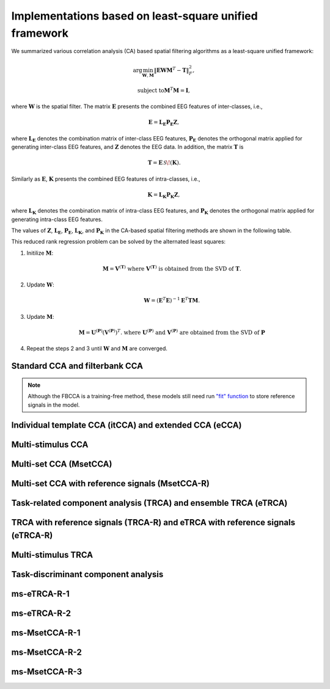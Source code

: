 .. role::  raw-html(raw)
    :format: html

Implementations based on least-square unified framework
^^^^^^^^^^^^^^^^^^^^^^^^^^^^^^^^^^^^^^^^^^^^^^^^^^^^^^^^^^^

We summarized various correlation analysis (CA) based spatial filtering algorithms as a least-square unified framework:

.. math:: 

    \arg\min_{\mathbf{W},\mathbf{M}} \left\|\mathbf{E}\mathbf{W}\mathbf{M}^T-\mathbf{T}\right\|^2_F,

.. math::

    \text{subject to} \mathbf{M}^T\mathbf{M}=\mathbf{I},

where :math:`\mathbf{W}` is the spatial filter. The matrix :math:`\mathbf{E}` presents the combined EEG features of inter-classes, i.e.,

.. math::

    \mathbf{E}=\mathbf{L}_\mathbf{E}\mathbf{P}_\mathbf{E}\mathbf{Z},

where :math:`\mathbf{L}_\mathbf{E}` denotes the combination matrix of inter-class EEG features, :math:`\mathbf{P}_\mathbf{E}` denotes the orthogonal matrix applied for generating inter-class EEG features, and :math:`\mathbf{Z}` denotes the EEG data. In addition, the matrix :math:`\mathbf{T}` is

.. math::

    \mathbf{T}=\mathbf{E}\,\mathcal{S}\!\left(\mathbf{K}\right).

Similarly as :math:`\mathbf{E}`, :math:`\mathbf{K}` presents the combined EEG features of intra-classes, i.e., 

.. math::

    \mathbf{K}=\mathbf{L}_\mathbf{K}\mathbf{P}_\mathbf{K}\mathbf{Z},

where :math:`\mathbf{L}_\mathbf{K}` denotes the combination matrix of intra-class EEG features, and :math:`\mathbf{P}_\mathbf{K}` denotes the orthogonal matrix applied for generating intra-class EEG features. 

The values of :math:`\mathbf{Z}`, :math:`\mathbf{L}_\mathbf{E}`, :math:`\mathbf{P}_\mathbf{E}`, :math:`\mathbf{L}_\mathbf{K}`, and :math:`\mathbf{P}_\mathbf{K}` in the CA-based spatial filtering methods are shown in the following table.

.. image:: ../_static/lsframework_table.png

This reduced rank regression problem can be solved by  the alternated least squares:

1. Initilize :math:`\mathbf{M}`: 

    .. math::

        \mathbf{M}=\mathbf{V}^{\left( \mathbf{T} \right)}\text{ where }\mathbf{V}^{\left( \mathbf{T} \right)}\text{ is obtained from the SVD of }\mathbf{T}.

2. Update :math:`\mathbf{W}`:

    .. math::

        \mathbf{W}=\left(\mathbf{E}^T\mathbf{E}\right)^{-1}\mathbf{E}^T\mathbf{T}\mathbf{M}.

3. Update :math:`\mathbf{M}`:

    .. math::

        \mathbf{M}=\mathbf{U}^{\left(\mathbf{P}\right)}\left(\mathbf{V}^{\left(\mathbf{P}\right)}\right)^T.\text{ where }\mathbf{U}^{\left(\mathbf{P}\right)}\text{ and }\mathbf{V}^{\left(\mathbf{P}\right)}\text{ are obtained from the SVD of }\mathbf{P}

4. Repeat the steps 2 and 3 until :math:`\mathbf{W}` and :math:`\mathbf{M}` are converged. 

Standard CCA and filterbank CCA
""""""""""""""""""""""""""""""""""

.. py:function:: SSVEPAnalysisToolbox.algorithms.SCCA_ls

    FBCCA implemented based on the least-square unified framework

    :param n_component: Number of components of eigen vectors that will be applied as the spatial filters. The default number is ``1``, which means the eigen vector with the highest eigen value is regarded as the spatial filter.

    :param n_jobs: Number of threadings. If the given value is larger than 1, the parallel computation will be applied to improve the computational speed. Default is ``None``, which means the parallel computation will not be applied. 

    :param weights_filterbank: Weights of filterbanks. It is a list of float numbers. Default is ``None``, which means all weights of filterbanks are 1.

    :param force_output_UV: If ``True``, :math:`\left\{\mathbf{U}_i,\mathbf{V}_i\right\}_{i=1,2,\cdots,I}` will be stored. Otherwise, they will not be stored. Default is ``False``.

    :param update_UV: If ``True``, :math:`\left\{\mathbf{U}_i,\mathbf{V}_i\right\}_{i=1,2,\cdots,I}` will be re-computed in following testing trials. Otherwise, they will not be re-computed if they are already existed. Default is ``True``.

.. note::

    Although the FBCCA is a training-free method, these models still need run `"fit" function <#fit>`_ to store reference signals in the model.

Individual template CCA (itCCA) and extended CCA (eCCA)
"""""""""""""""""""""""""""""""""""""""""""""""""""""""""""

.. py:function:: SSVEPAnalysisToolbox.algorithms.ITCCA_ls

    itCCA implemented based on the least-square unified framework

    :param n_component: Number of components of eigen vectors that will be applied as the spatial filters. The default number is ``1``, which means the eigen vector with the highest eigen value is regarded as the spatial filter.

    :param n_jobs: Number of threadings. If the given value is larger than 1, the parallel computation will be applied to improve the computational speed. Default is ``None``, which means the parallel computation will not be applied. 

    :param weights_filterbank: Weights of filterbanks. It is a list of float numbers. Default is ``None``, which means all weights of filterbanks are 1.

    :param force_output_UV: If ``True``, :math:`\left\{\mathbf{U}_i,\mathbf{V}_i\right\}_{i=1,2,\cdots,I}` will be stored. Otherwise, they will not be stored. Default is ``False``.

    :param update_UV: If ``True``, :math:`\left\{\mathbf{U}_i,\mathbf{V}_i\right\}_{i=1,2,\cdots,I}` will be re-computed in following testing trials. Otherwise, they will not be re-computed if they are already existed. Default is ``True``.

.. py:function:: SSVEPAnalysisToolbox.algorithms.ECCA_ls

    eCCA implemented based on the least-square unified framework

    :param n_component: Number of components of eigen vectors that will be applied as the spatial filters. The default number is ``1``, which means the eigen vector with the highest eigen value is regarded as the spatial filter.

    :param n_jobs: Number of threadings. If the given value is larger than 1, the parallel computation will be applied to improve the computational speed. Default is ``None``, which means the parallel computation will not be applied. 

    :param weights_filterbank: Weights of filterbanks. It is a list of float numbers. Default is ``None``, which means all weights of filterbanks are 1.

    :param update_UV: If ``True``, :math:`\left\{\mathbf{U}_i,\mathbf{V}_i\right\}_{i=1,2,\cdots,I}` will be re-computed in following training and testing trials. Otherwise, they will not be re-computed if they are already existed. Default is ``True``.

Multi-stimulus CCA
"""""""""""""""""""""

.. py:function:: SSVEPAnalysisToolbox.algorithms.MSCCA_ls

    ms-CCA implemented based on the least-square unified framework

    :param n_neighbor: Number of neighbers considered for computing the spatial filter of one stimulus. Default is ``12``.

    :param n_component: Number of components of eigen vectors that will be applied as the spatial filters. The default number is ``1``, which means the eigen vector with the highest eigen value is regarded as the spatial filter.

    :param n_jobs: Number of threadings. If the given value is larger than 1, the parallel computation will be applied to improve the computational speed. Default is ``None``, which means the parallel computation will not be applied. 

    :param weights_filterbank: Weights of filterbanks. It is a list of float numbers. Default is ``None``, which means all weights of filterbanks are 1.

Multi-set CCA (MsetCCA)
"""""""""""""""""""""""""""""

.. py:function:: SSVEPAnalysisToolbox.algorithms.MsetCCA_ls

    Multi-set CCA implemented based on the least-square unified framework

    :param n_jobs: Number of threadings. If the given value is larger than 1, the parallel computation will be applied to improve the computational speed. Default is ``None``, which means the parallel computation will not be applied. 

    :param weights_filterbank: Weights of filterbanks. It is a list of float numbers. Default is ``None``, which means all weights of filterbanks are 1.

Multi-set CCA with reference signals (MsetCCA-R)
"""""""""""""""""""""""""""""""""""""""""""""""""""""""

.. py:function:: SSVEPAnalysisToolbox.algorithms.MsetCCAwithR_ls

    Multi-set CCA with reference signals implemented based on the least-square unified framework

    :param n_jobs: Number of threadings. If the given value is larger than 1, the parallel computation will be applied to improve the computational speed. Default is ``None``, which means the parallel computation will not be applied. 

    :param weights_filterbank: Weights of filterbanks. It is a list of float numbers. Default is ``None``, which means all weights of filterbanks are 1.

Task-related component analysis (TRCA) and ensemble TRCA (eTRCA)
"""""""""""""""""""""""""""""""""""""""""""""""""""""""""""""""""""""

.. py:function:: SSVEPAnalysisToolbox.algorithms.TRCA_ls

    TRCA implemented based on the least-square unified framework

    :param n_component: Number of components of eigen vectors that will be applied as the spatial filters. The default number is ``1``, which means the eigen vector with the highest eigen value is regarded as the spatial filter.

    :param n_jobs: Number of threadings. If the given value is larger than 1, the parallel computation will be applied to improve the computational speed. Default is ``None``, which means the parallel computation will not be applied. 

    :param weights_filterbank: Weights of filterbanks. It is a list of float numbers. Default is ``None``, which means all weights of filterbanks are 1.

.. py:function:: SSVEPAnalysisToolbox.algorithms.ETRCA_ls

    eTRCA implemented based on the least-square unified framework

    :param n_component: This parameter will not be considered in the eTRCA. 

    :param n_jobs: Number of threadings. If the given value is larger than 1, the parallel computation will be applied to improve the computational speed. Default is ``None``, which means the parallel computation will not be applied. 

    :param weights_filterbank: Weights of filterbanks. It is a list of float numbers. Default is ``None``, which means all weights of filterbanks are 1.

TRCA with reference signals (TRCA-R) and eTRCA with reference signals (eTRCA-R)
"""""""""""""""""""""""""""""""""""""""""""""""""""""""""""""""""""""""""""""""""""

.. py:function:: SSVEPAnalysisToolbox.algorithms.TRCAwithR_ls

    TRCA-R implemented based on the least-square unified framework

    :param n_component: Number of components of eigen vectors that will be applied as the spatial filters. The default number is ``1``, which means the eigen vector with the highest eigen value is regarded as the spatial filter.

    :param n_jobs: Number of threadings. If the given value is larger than 1, the parallel computation will be applied to improve the computational speed. Default is ``None``, which means the parallel computation will not be applied. 

    :param weights_filterbank: Weights of filterbanks. It is a list of float numbers. Default is ``None``, which means all weights of filterbanks are 1.

.. py:function:: SSVEPAnalysisToolbox.algorithms.ETRCAwithR_ls

    eTRCA-R implemented based on the least-square unified framework

    :param n_component: This parameter will not be considered in the eTRCA-R. 

    :param n_jobs: Number of threadings. If the given value is larger than 1, the parallel computation will be applied to improve the computational speed. Default is ``None``, which means the parallel computation will not be applied. 

    :param weights_filterbank: Weights of filterbanks. It is a list of float numbers. Default is ``None``, which means all weights of filterbanks are 1.

Multi-stimulus TRCA
"""""""""""""""""""""""

.. py:function:: SSVEPAnalysisToolbox.algorithms.MSETRCA_ls

    ms-TRCA implemented based on the least-square unified framework

    :param n_neighbor: Number of neighbers considered for computing the spatial filter of one stimulus. Default is ``2``.

    :param n_component: This parameter will not be considered in this function. 

    :param n_jobs: Number of threadings. If the given value is larger than 1, the parallel computation will be applied to improve the computational speed. Default is ``None``, which means the parallel computation will not be applied. 

    :param weights_filterbank: Weights of filterbanks. It is a list of float numbers. Default is ``None``, which means all weights of filterbanks are 1.

Task-discriminant component analysis
"""""""""""""""""""""""""""""""""""""""""

.. py:function:: SSVEPAnalysisToolbox.algorithms.TDCA_ls

    TDCA implemented based on the least-square unified framework

    :param n_component: Number of components of eigen vectors that will be applied as the spatial filters. The default number is ``1``, which means the eigen vector with the highest eigen value is regarded as the spatial filter.

    :param n_jobs: Number of threadings. If the given value is larger than 1, the parallel computation will be applied to improve the computational speed. Default is ``None``, which means the parallel computation will not be applied. 

    :param weights_filterbank: Weights of filterbanks. It is a list of float numbers. Default is ``None``, which means all weights of filterbanks are 1.

    :param n_delay: Total number of delays. Default is ``0``, which means no delay.

ms-eTRCA-R-1
""""""""""""""""""""

.. py:function:: SSVEPAnalysisToolbox.algorithms.ms_trca_r_1

    TDCA implemented based on the least-square unified framework

    :param n_neighbor: Number of neighbers considered for computing the spatial filter of one stimulus. Default is ``2``.

    :param n_component: Number of components of eigen vectors that will be applied as the spatial filters. The default number is ``1``, which means the eigen vector with the highest eigen value is regarded as the spatial filter.

    :param n_jobs: Number of threadings. If the given value is larger than 1, the parallel computation will be applied to improve the computational speed. Default is ``None``, which means the parallel computation will not be applied. 

    :param weights_filterbank: Weights of filterbanks. It is a list of float numbers. Default is ``None``, which means all weights of filterbanks are 1.

    :param n_delay: Total number of delays. Default is ``0``, which means no delay.

ms-eTRCA-R-2
""""""""""""""""""""

.. py:function:: SSVEPAnalysisToolbox.algorithms.ms_trca_r_2

    TDCA implemented based on the least-square unified framework

    :param n_neighbor: Number of neighbers considered for computing the spatial filter of one stimulus. Default is ``2``.

    :param n_component: Number of components of eigen vectors that will be applied as the spatial filters. The default number is ``1``, which means the eigen vector with the highest eigen value is regarded as the spatial filter.

    :param n_jobs: Number of threadings. If the given value is larger than 1, the parallel computation will be applied to improve the computational speed. Default is ``None``, which means the parallel computation will not be applied. 

    :param weights_filterbank: Weights of filterbanks. It is a list of float numbers. Default is ``None``, which means all weights of filterbanks are 1.

    :param n_delay: Total number of delays. Default is ``0``, which means no delay.

ms-MsetCCA-R-1
""""""""""""""""""""

.. py:function:: SSVEPAnalysisToolbox.algorithms.ms_msetcca_r_1

    TDCA implemented based on the least-square unified framework

    :param n_neighbor: Number of neighbers considered for computing the spatial filter of one stimulus. Default is ``2``.

    :param n_component: Number of components of eigen vectors that will be applied as the spatial filters. The default number is ``1``, which means the eigen vector with the highest eigen value is regarded as the spatial filter.

    :param n_jobs: Number of threadings. If the given value is larger than 1, the parallel computation will be applied to improve the computational speed. Default is ``None``, which means the parallel computation will not be applied. 

    :param weights_filterbank: Weights of filterbanks. It is a list of float numbers. Default is ``None``, which means all weights of filterbanks are 1.

    :param n_delay: Total number of delays. Default is ``0``, which means no delay.

ms-MsetCCA-R-2
""""""""""""""""""""

.. py:function:: SSVEPAnalysisToolbox.algorithms.ms_msetcca_r_2

    TDCA implemented based on the least-square unified framework

    :param n_neighbor: Number of neighbers considered for computing the spatial filter of one stimulus. Default is ``2``.

    :param n_component: Number of components of eigen vectors that will be applied as the spatial filters. The default number is ``1``, which means the eigen vector with the highest eigen value is regarded as the spatial filter.

    :param n_jobs: Number of threadings. If the given value is larger than 1, the parallel computation will be applied to improve the computational speed. Default is ``None``, which means the parallel computation will not be applied. 

    :param weights_filterbank: Weights of filterbanks. It is a list of float numbers. Default is ``None``, which means all weights of filterbanks are 1.

    :param n_delay: Total number of delays. Default is ``0``, which means no delay.

ms-MsetCCA-R-3
""""""""""""""""""""

.. py:function:: SSVEPAnalysisToolbox.algorithms.ms_msetcca_r_3

    TDCA implemented based on the least-square unified framework

    :param n_neighbor: Number of neighbers considered for computing the spatial filter of one stimulus. Default is ``2``.

    :param n_component: Number of components of eigen vectors that will be applied as the spatial filters. The default number is ``1``, which means the eigen vector with the highest eigen value is regarded as the spatial filter.

    :param n_jobs: Number of threadings. If the given value is larger than 1, the parallel computation will be applied to improve the computational speed. Default is ``None``, which means the parallel computation will not be applied. 

    :param weights_filterbank: Weights of filterbanks. It is a list of float numbers. Default is ``None``, which means all weights of filterbanks are 1.

    :param n_delay: Total number of delays. Default is ``0``, which means no delay.